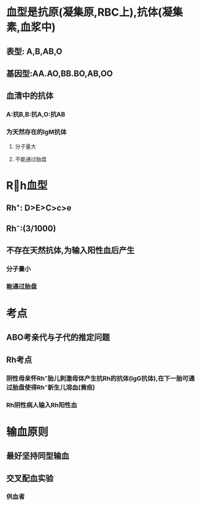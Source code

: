 * 血型是抗原(凝集原,RBC上),抗体(凝集素,血浆中)
** 表型: A,B,AB,O
** 基因型:AA.AO,BB.BO,AB,OO
** 血清中的抗体
*** A:抗B,B:抗A,O:抗AB
*** 为天然存在的IgM抗体
**** 分子量大
**** 不能通过胎盘
* Rh血型
** Rh⁺: D>E>C>c>e
** Rh⁻:(3/1000)
** 不存在天然抗体,为输入阳性血后产生
*** 分子量小
*** 能通过胎盘
* 考点
** ABO考亲代与子代的推定问题
** Rh考点
*** 阴性母亲怀Rh⁺胎儿刺激母体产生抗Rh的抗体(IgG抗体),在下一胎可通过胎盘使得Rh⁺新生儿溶血(黄疸)
*** Rh阴性病人输入Rh阳性血
* 输血原则
** 最好坚持同型输血
** 交叉配血实验
*** 供血者